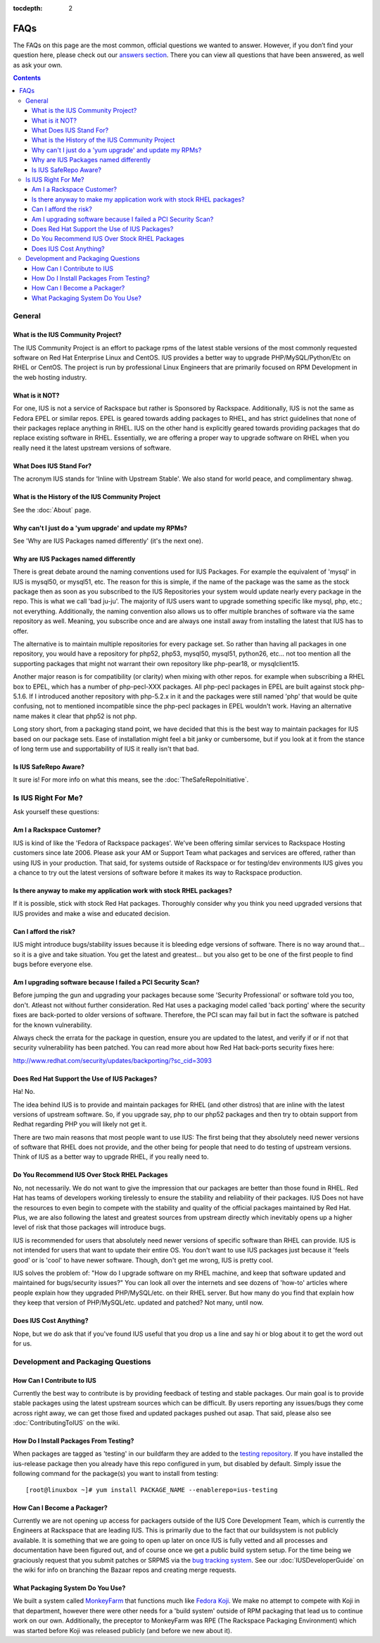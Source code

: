 :tocdepth: 2

.. _answers section: http://answers.launchpad.net/ius
.. _testing repository: http://dl.iuscommunity.org/pub/ius/testing
.. _bug tracking system: http://bugs.launchpad.net/ius
.. _MonkeyFarm: http://github.com/rackspace/monkeyfarm
.. _Fedora Koji: http://fedoraproject.org/wiki/Koji

.. _FAQs:

====
FAQs
====

The FAQs on this page are the most common, official questions we wanted to
answer. However, if you don’t find your question here, please check out our
`answers section`_. There you can view all questions that have been
answered, as well as ask your own.

.. contents::
    :backlinks: none

General
=======

What is the IUS Community Project?
----------------------------------

The IUS Community Project is an effort to package rpms of the latest stable
versions of the most commonly requested software on Red Hat Enterprise Linux
and CentOS. IUS provides a better way to upgrade PHP/MySQL/Python/Etc on RHEL
or CentOS. The project is run by professional Linux Engineers that are
primarily focused on RPM Development in the web hosting industry.

What is it NOT?
---------------

For one, IUS is not a service of Rackspace but rather is Sponsored by
Rackspace. Additionally, IUS is not the same as Fedora EPEL or similar repos.
EPEL is geared towards adding packages to RHEL, and has strict guidelines that
none of their packages replace anything in RHEL. IUS on the other hand is
explicitly geared towards providing packages that do replace existing software
in RHEL. Essentially, we are offering a proper way to upgrade software on RHEL
when you really need it the latest upstream versions of software.

What Does IUS Stand For?
------------------------

The acronym IUS stands for 'Inline with Upstream Stable'. We also stand for
world peace, and complimentary shwag. 

What is the History of the IUS Community Project
------------------------------------------------

See the :doc:`About` page.

Why can't I just do a 'yum upgrade' and update my RPMs?
-------------------------------------------------------

See 'Why are IUS Packages named differently' (it's the next one).

Why are IUS Packages named differently
--------------------------------------

There is great debate around the naming conventions used for IUS Packages. For
example the equivalent of 'mysql' in IUS is mysql50, or mysql51, etc. The
reason for this is simple, if the name of the package was the same as the stock
package then as soon as you subscribed to the IUS Repositories your system
would update nearly every package in the repo. This is what we call 'bad
ju-ju'. The majority of IUS users want to upgrade something specific like
mysql, php, etc.; not everything. Additionally, the naming convention also
allows us to offer multiple branches of software via the same repository as
well. Meaning, you subscribe once and are always one install away from
installing the latest that IUS has to offer.

The alternative is to maintain multiple repositories for every package set. So
rather than having all packages in one repository, you would have a repository
for php52, php53, mysql50, mysql51, python26, etc… not too mention all the
supporting packages that might not warrant their own repository like
php-pear18, or mysqlclient15.

Another major reason is for compatibility (or clarity) when mixing with other
repos. for example when subscribing a RHEL box to EPEL, which has a number of
php-pecl-XXX packages. All php-pecl packages in EPEL are built against stock
php-5.1.6. If I introduced another repository with php-5.2.x in it and the
packages were still named 'php' that would be quite confusing, not to mentioned
incompatible since the php-pecl packages in EPEL wouldn't work. Having an
alternative name makes it clear that php52 is not php.

Long story short, from a packaging stand point, we have decided that this is
the best way to maintain packages for IUS based on our package sets. Ease of
installation might feel a bit janky or cumbersome, but if you look at it from
the stance of long term use and supportability of IUS it really isn't that bad. 

Is IUS SafeRepo Aware?
----------------------

It sure is! For more info on what this means, see the :doc:`TheSafeRepoInitiative`.

Is IUS Right For Me?
====================

Ask yourself these questions:

Am I a Rackspace Customer?
--------------------------

IUS is kind of like the 'Fedora of Rackspace packages'. We've been offering
similar services to Rackspace Hosting customers since late 2006. Please ask
your AM or Support Team what packages and services are offered, rather than
using IUS in your production. That said, for systems outside of Rackspace or
for testing/dev environments IUS gives you a chance to try out the latest
versions of software before it makes its way to Rackspace production. 

Is there anyway to make my application work with stock RHEL packages?
---------------------------------------------------------------------

If it is possible, stick with stock Red Hat packages. Thoroughly consider why
you think you need upgraded versions that IUS provides and make a wise and
educated decision. 

Can I afford the risk?
----------------------

IUS might introduce bugs/stability issues because it is bleeding edge versions
of software. There is no way around that… so it is a give and take situation.
You get the latest and greatest… but you also get to be one of the first people
to find bugs before everyone else. 

Am I upgrading software because I failed a PCI Security Scan?
-------------------------------------------------------------

Before jumping the gun and upgrading your packages because some 'Security
Professional' or software told you too, don't. Atleast not without further
consideration. Red Hat uses a packaging model called 'back porting' where the
security fixes are back-ported to older versions of software. Therefore, the
PCI scan may fail but in fact the software is patched for the known
vulnerability.

Always check the errata for the package in question, ensure you are updated to
the latest, and verify if or if not that security vulnerability has been
patched. You can read more about how Red Hat back-ports security fixes here:

http://www.redhat.com/security/updates/backporting/?sc_cid=3093

Does Red Hat Support the Use of IUS Packages?
---------------------------------------------

Ha! No.

The idea behind IUS is to provide and maintain packages for RHEL (and other
distros) that are inline with the latest versions of upstream software. So, if
you upgrade say, php to our php52 packages and then try to obtain support from
Redhat regarding PHP you will likely not get it.

There are two main reasons that most people want to use IUS: The first being
that they absolutely need newer versions of software that RHEL does not
provide, and the other being for people that need to do testing of upstream
versions. Think of IUS as a better way to upgrade RHEL, if you really need to. 

Do You Recommend IUS Over Stock RHEL Packages
---------------------------------------------

No, not necessarily. We do not want to give the impression that our packages
are better than those found in RHEL. Red Hat has teams of developers working
tirelessly to ensure the stability and reliability of their packages. IUS Does
not have the resources to even begin to compete with the stability and quality
of the official packages maintained by Red Hat. Plus, we are also following the
latest and greatest sources from upstream directly which inevitably opens up a
higher level of risk that those packages will introduce bugs.

IUS is recommended for users that absolutely need newer versions of specific
software than RHEL can provide. IUS is not intended for users that want to
update their entire OS. You don't want to use IUS packages just because it
'feels good' or is 'cool' to have newer software. Though, don't get me wrong,
IUS is pretty cool.

IUS solves the problem of: "How do I upgrade software on my RHEL machine, and
keep that software updated and maintained for bugs/security issues?" You can
look all over the internets and see dozens of 'how-to' articles where people
explain how they upgraded PHP/MySQL/etc. on their RHEL server. But how many do
you find that explain how they keep that version of PHP/MySQL/etc. updated and
patched? Not many, until now. 

Does IUS Cost Anything?
-----------------------

Nope, but we do ask that if you've found IUS useful that you drop us a line and
say hi or blog about it to get the word out for us. 

Development and Packaging Questions
===================================

How Can I Contribute to IUS
---------------------------

Currently the best way to contribute is by providing feedback of testing and
stable packages. Our main goal is to provide stable packages using the latest
upstream sources which can be difficult. By users reporting any issues/bugs
they come across right away, we can get those fixed and updated packages pushed
out asap. That said, please also see :doc:`ContributingToIUS` on the wiki. 

How Do I Install Packages From Testing?
---------------------------------------

When packages are tagged as 'testing' in our buildfarm they are added to the
`testing repository`_. If you have installed the ius-release package then
you already have this repo configured in yum, but disabled by default. Simply
issue the following command for the package(s) you want to install from
testing::

    [root@linuxbox ~]# yum install PACKAGE_NAME --enablerepo=ius-testing

How Can I Become a Packager?
----------------------------

Currently we are not opening up access for packagers outside of the IUS Core
Development Team, which is currently the Engineers at Rackspace that are
leading IUS. This is primarily due to the fact that our buildsystem is not
publicly available. It is something that we are going to open up later on once
IUS is fully vetted and all processes and documentation have been figured out,
and of course once we get a public build system setup. For the time being we
graciously request that you submit patches or SRPMS via the `bug tracking system`_.
See our :doc:`IUSDeveloperGuide` on the wiki for info on branching the Bazaar repos and
creating merge requests. 

What Packaging System Do You Use?
---------------------------------

We built a system called `MonkeyFarm`_ that functions much like `Fedora
Koji`_. We make no attempt to compete with Koji in that department, however
there were other needs for a 'build system' outside of RPM packaging that lead
us to continue work on our own. Additionally, the preceptor to MonkeyFarm was
RPE (The Rackspace Packaging Environment) which was started before Koji was
released publicly (and before we new about it).  

